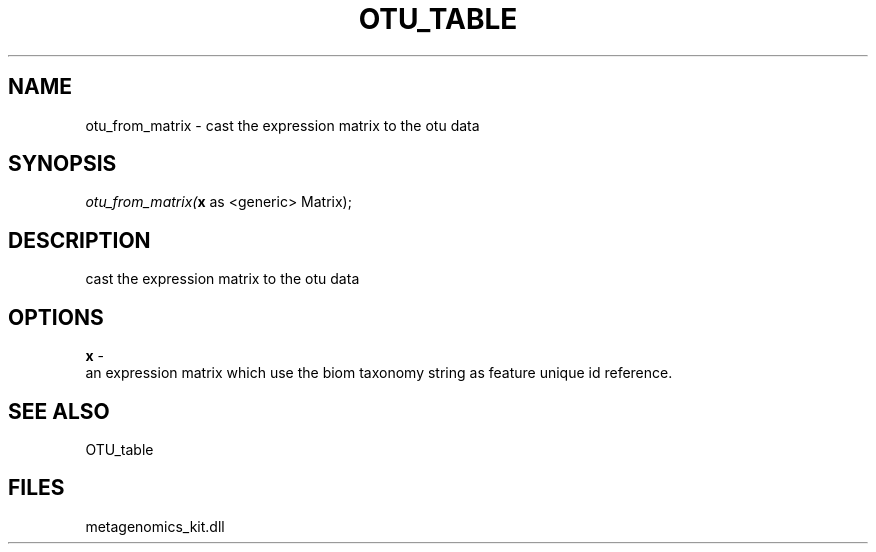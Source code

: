 .\" man page create by R# package system.
.TH OTU_TABLE 1 2000-Jan "otu_from_matrix" "otu_from_matrix"
.SH NAME
otu_from_matrix \- cast the expression matrix to the otu data
.SH SYNOPSIS
\fIotu_from_matrix(\fBx\fR as <generic> Matrix);\fR
.SH DESCRIPTION
.PP
cast the expression matrix to the otu data
.PP
.SH OPTIONS
.PP
\fBx\fB \fR\- 
 an expression matrix which use the biom taxonomy string as feature unique id reference.
. 
.PP
.SH SEE ALSO
OTU_table
.SH FILES
.PP
metagenomics_kit.dll
.PP

